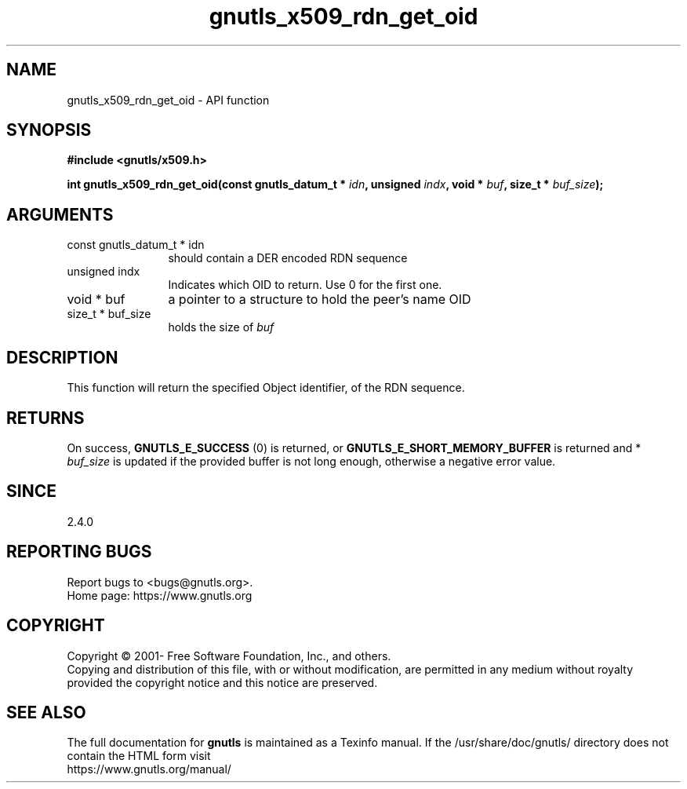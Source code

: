 .\" DO NOT MODIFY THIS FILE!  It was generated by gdoc.
.TH "gnutls_x509_rdn_get_oid" 3 "3.7.5" "gnutls" "gnutls"
.SH NAME
gnutls_x509_rdn_get_oid \- API function
.SH SYNOPSIS
.B #include <gnutls/x509.h>
.sp
.BI "int gnutls_x509_rdn_get_oid(const gnutls_datum_t * " idn ", unsigned " indx ", void * " buf ", size_t * " buf_size ");"
.SH ARGUMENTS
.IP "const gnutls_datum_t * idn" 12
should contain a DER encoded RDN sequence
.IP "unsigned indx" 12
Indicates which OID to return. Use 0 for the first one.
.IP "void * buf" 12
a pointer to a structure to hold the peer's name OID
.IP "size_t * buf_size" 12
holds the size of  \fIbuf\fP 
.SH "DESCRIPTION"
This function will return the specified Object identifier, of the
RDN sequence.
.SH "RETURNS"
On success, \fBGNUTLS_E_SUCCESS\fP (0) is returned, or
\fBGNUTLS_E_SHORT_MEMORY_BUFFER\fP is returned and * \fIbuf_size\fP is
updated if the provided buffer is not long enough, otherwise a
negative error value.
.SH "SINCE"
2.4.0
.SH "REPORTING BUGS"
Report bugs to <bugs@gnutls.org>.
.br
Home page: https://www.gnutls.org

.SH COPYRIGHT
Copyright \(co 2001- Free Software Foundation, Inc., and others.
.br
Copying and distribution of this file, with or without modification,
are permitted in any medium without royalty provided the copyright
notice and this notice are preserved.
.SH "SEE ALSO"
The full documentation for
.B gnutls
is maintained as a Texinfo manual.
If the /usr/share/doc/gnutls/
directory does not contain the HTML form visit
.B
.IP https://www.gnutls.org/manual/
.PP

